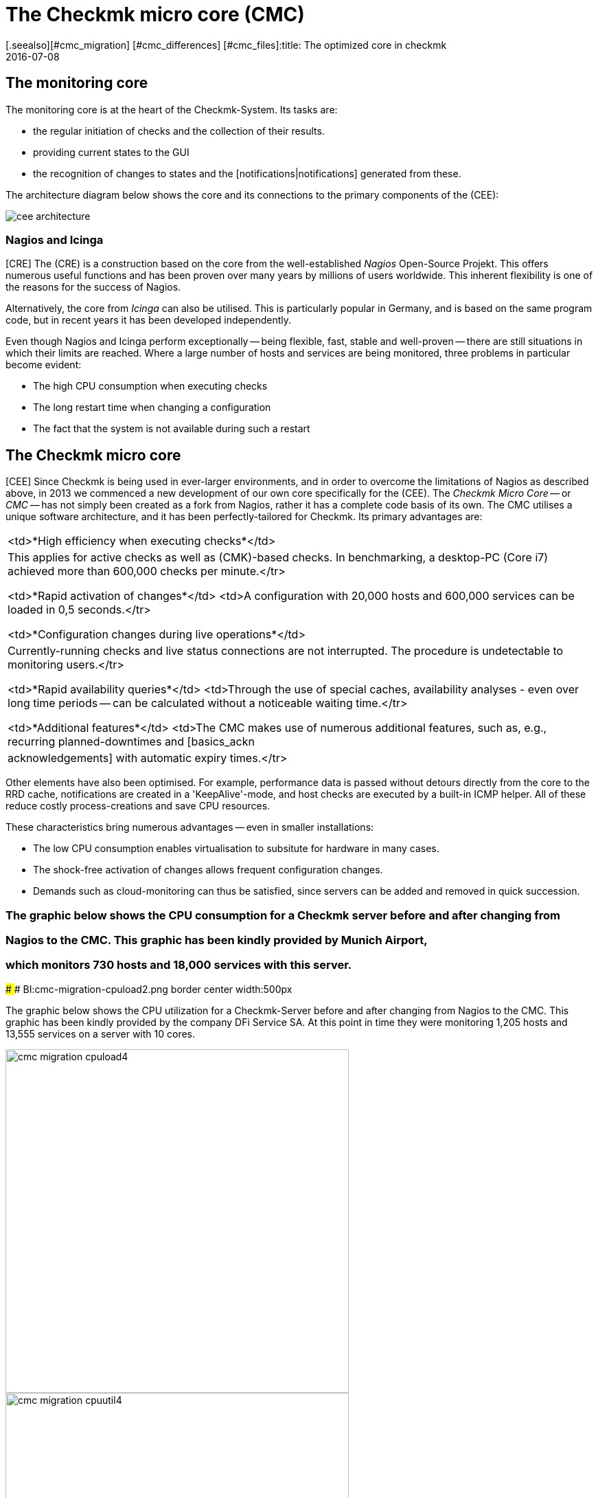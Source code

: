 = The Checkmk micro core (CMC)
:revdate: 2016-07-08
[.seealso][#cmc_migration] [#cmc_differences] [#cmc_files]:title: The optimized core in checkmk
:description: Learn all about the specific Check_mk Micro Core (CMC) and its advantages in this article.

== The monitoring core

The monitoring core is at the heart of the Checkmk-System.
Its tasks are:

* the regular initiation of checks and the collection of their results.
* providing current states to the GUI
* the recognition of changes to states and the [notifications|notifications] generated from these.

The architecture diagram below shows the core and its connections to the primary components of the (CEE):

[#architecture]
image::bilder/cee_architecture.png[]

=== Nagios and Icinga

[CRE] The (CRE) is a construction based on the core from the well-established _Nagios_
Open-Source Projekt. This offers numerous useful functions and has been proven over many years
by millions of users worldwide.
This inherent flexibility is one of the reasons for the success of Nagios.

Alternatively, the core from _Icinga_ can also be utilised. This is particularly popular
in Germany, and is based on the same program code, but in recent years it has been developed independently.

Even though Nagios and Icinga perform exceptionally -- being flexible, fast, stable and well-proven --
there are still situations in which their limits are reached.
Where a large number of hosts and services are being monitored,
three problems in particular become evident:

* The high CPU consumption when executing checks
* The long restart time when changing a configuration
* The fact that the system is not available during such a restart

== The Checkmk micro core

[CEE] Since Checkmk is being used in ever-larger environments, and in order to overcome
the limitations of Nagios as described above, in 2013 we commenced a new development of
our own core specifically for the (CEE).
The _Checkmk Micro Core_ -- or _CMC_ -- has not simply been created as a fork from Nagios,
rather it has a complete code basis of its own.
The CMC utilises a unique software architecture, and it has been perfectly-tailored for Checkmk.
Its primary advantages are:

[cols=, ]
|===

<td>*High efficiency when executing checks*</td>
|This applies for active checks as well as (CMK)-based checks. In
benchmarking, a desktop-PC (Core i7) achieved more than 600,000 checks
per minute.</tr>

<td>*Rapid activation of changes*</td> <td>A configuration with
20,000 hosts and 600,000 services can be loaded in 0,5 seconds.</tr>

<td>*Configuration changes during live operations*</td>
|Currently-running checks and live status connections are not
interrupted. The procedure is undetectable to monitoring users.</tr>

<td>*Rapid availability queries*</td> <td>Through the use of
special caches, availability analyses - even over long time periods -- can
be calculated without a noticeable waiting time.</tr>

<td>*Additional features*</td> <td>The CMC makes use of numerous
additional features, such as, e.g., recurring planned-downtimes and
[basics_ackn|acknowledgements] with automatic expiry times.</tr>

|===

Other elements have also been optimised. For example, performance data is passed without detours
directly from the core to the RRD cache, notifications are created in a 'KeepAlive'-mode,
and host checks are executed by a built-in ICMP helper.
All of these reduce costly process-creations and save CPU resources.

These characteristics bring numerous advantages -- even in smaller installations:

* The low CPU consumption enables virtualisation to subsitute for hardware in many cases.
* The shock-free activation of changes allows frequent configuration changes.
* Demands such as cloud-monitoring can thus be satisfied, since servers can be added and removed in quick succession.

### The graphic below shows the CPU consumption for a Checkmk server before and after changing from
### Nagios to the CMC. This graphic has been kindly provided by Munich Airport,
### which monitors 730 hosts and 18,000 services with this server.
###
### BI:cmc-migration-cpuload2.png border center width:500px

The graphic below shows the CPU utilization for a Checkmk-Server before and
after changing from Nagios to the CMC. This graphic has been kindly provided
by the company DFi Service SA. At this point in time they were monitoring
1,205 hosts and 13,555 services on a server with 10 cores.

image::bilder/cmc-migration-cpuload4.png[align=center,width=500]
image::bilder/cmc-migration-cpuutil4.png[align=center,width=500]

Another project shows similar results. The following graphs show a restructuring
from a Nagios core to the CMC in an environment with 56,602 services
on 2,230 monitored hosts on a virtual machine with two cores:

image::bilder/cmc-migration-cpuload.png[align=border,center]
image::bilder/cmc-migration-cpuutil.png[align=border,center]
image::bilder/cmc-migration-diskio.png[align=border,center]

The magnitude of the difference in an individual case naturally depends on many factors.
In the above case a smaller instance that was not restructured runs on the same server.
Without this the difference in consumption would be even more noticeable.

Further articles on the CMC:

IN:cmc_migration    Migration from Nagios/Icinga to the CMC
IN:cmc_differences  How the CMC differs from Nagios/Icinga
IN:cmc_files        What lies where? Logdata, configuration, etc.

== Frequently Asked Questions (FAQs)

=== Can the CMC also run normal Nagios Plug-ins?
The CMC can of course also run classic Nagios checks both actively and passively.

=== Will Checkmk continue to support Nagios?
(CMK) is and will remain compatible with Nagios, and will continue to fully-support the Nagios core.
Likewise the (CEE) will continue to have Nagios as an optional core -- but only
to support a migration from the (RE) to the (EE).


=== Can I switch between Nagios and the CMC?

Switching between the two cores is simple, as long as your configuration has been created cleanly
with WATO. Details on this can be found in the [cmc_migration|Migration to the CMC] article.
By default the (CEE) create new instances with the CMC as the core.


=== Is the CMC freely-available?

The CMC is included as a component in the (CEE).
The (CFE) is cost-free, the (CEE) and the (CME) are available via subscriptions.
